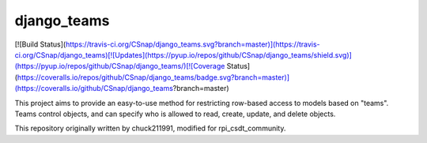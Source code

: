 django\_teams
=============

[![Build Status](https://travis-ci.org/CSnap/django_teams.svg?branch=master)](https://travis-ci.org/CSnap/django_teams)[![Updates](https://pyup.io/repos/github/CSnap/django_teams/shield.svg)](https://pyup.io/repos/github/CSnap/django_teams/)[![Coverage Status](https://coveralls.io/repos/github/CSnap/django_teams/badge.svg?branch=master)](https://coveralls.io/github/CSnap/django_teams?branch=master)

This project aims to provide an easy-to-use method for restricting row-based access to models based on "teams".
Teams control objects, and can specify who is allowed to read, create, update, and delete objects.

This repository originally written by chuck211991, modified for rpi_csdt_community.


